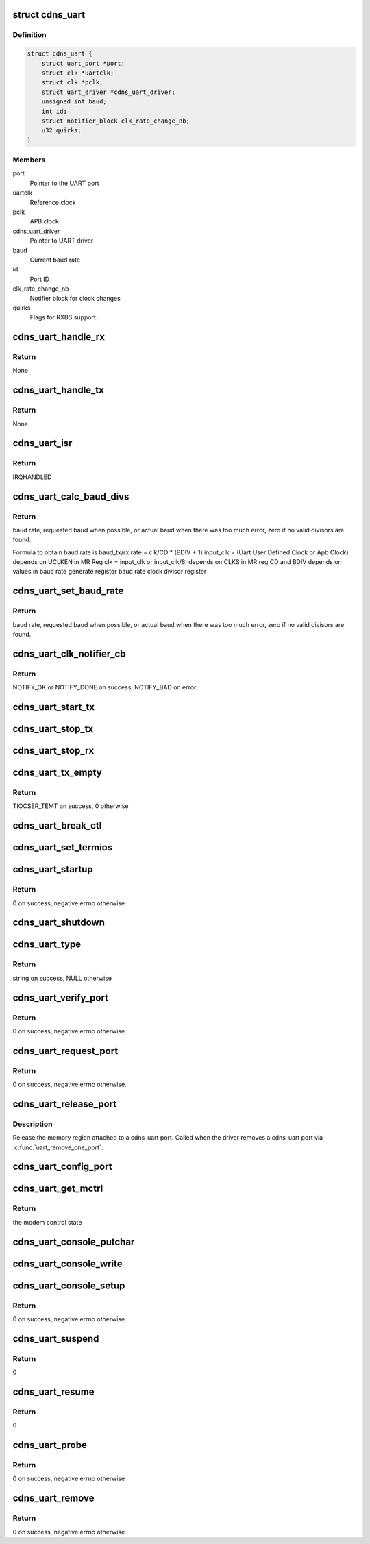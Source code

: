 .. -*- coding: utf-8; mode: rst -*-
.. src-file: drivers/tty/serial/xilinx_uartps.c

.. _`cdns_uart`:

struct cdns_uart
================

.. c:type:: struct cdns_uart

    device data

.. _`cdns_uart.definition`:

Definition
----------

.. code-block:: c

    struct cdns_uart {
        struct uart_port *port;
        struct clk *uartclk;
        struct clk *pclk;
        struct uart_driver *cdns_uart_driver;
        unsigned int baud;
        int id;
        struct notifier_block clk_rate_change_nb;
        u32 quirks;
    }

.. _`cdns_uart.members`:

Members
-------

port
    Pointer to the UART port

uartclk
    Reference clock

pclk
    APB clock

cdns_uart_driver
    Pointer to UART driver

baud
    Current baud rate

id
    Port ID

clk_rate_change_nb
    Notifier block for clock changes

quirks
    Flags for RXBS support.

.. _`cdns_uart_handle_rx`:

cdns_uart_handle_rx
===================

.. c:function:: void cdns_uart_handle_rx(void *dev_id, unsigned int isrstatus)

    Handle the received bytes along with Rx errors.

    :param dev_id:
        Id of the UART port
    :type dev_id: void \*

    :param isrstatus:
        The interrupt status register value as read
    :type isrstatus: unsigned int

.. _`cdns_uart_handle_rx.return`:

Return
------

None

.. _`cdns_uart_handle_tx`:

cdns_uart_handle_tx
===================

.. c:function:: void cdns_uart_handle_tx(void *dev_id)

    Handle the bytes to be Txed.

    :param dev_id:
        Id of the UART port
    :type dev_id: void \*

.. _`cdns_uart_handle_tx.return`:

Return
------

None

.. _`cdns_uart_isr`:

cdns_uart_isr
=============

.. c:function:: irqreturn_t cdns_uart_isr(int irq, void *dev_id)

    Interrupt handler

    :param irq:
        Irq number
    :type irq: int

    :param dev_id:
        Id of the port
    :type dev_id: void \*

.. _`cdns_uart_isr.return`:

Return
------

IRQHANDLED

.. _`cdns_uart_calc_baud_divs`:

cdns_uart_calc_baud_divs
========================

.. c:function:: unsigned int cdns_uart_calc_baud_divs(unsigned int clk, unsigned int baud, u32 *rbdiv, u32 *rcd, int *div8)

    Calculate baud rate divisors

    :param clk:
        UART module input clock
    :type clk: unsigned int

    :param baud:
        Desired baud rate
    :type baud: unsigned int

    :param rbdiv:
        BDIV value (return value)
    :type rbdiv: u32 \*

    :param rcd:
        CD value (return value)
    :type rcd: u32 \*

    :param div8:
        Value for clk_sel bit in mod (return value)
    :type div8: int \*

.. _`cdns_uart_calc_baud_divs.return`:

Return
------

baud rate, requested baud when possible, or actual baud when there
was too much error, zero if no valid divisors are found.

Formula to obtain baud rate is
baud_tx/rx rate = clk/CD \* (BDIV + 1)
input_clk = (Uart User Defined Clock or Apb Clock)
depends on UCLKEN in MR Reg
clk = input_clk or input_clk/8;
depends on CLKS in MR reg
CD and BDIV depends on values in
baud rate generate register
baud rate clock divisor register

.. _`cdns_uart_set_baud_rate`:

cdns_uart_set_baud_rate
=======================

.. c:function:: unsigned int cdns_uart_set_baud_rate(struct uart_port *port, unsigned int baud)

    Calculate and set the baud rate

    :param port:
        Handle to the uart port structure
    :type port: struct uart_port \*

    :param baud:
        Baud rate to set
    :type baud: unsigned int

.. _`cdns_uart_set_baud_rate.return`:

Return
------

baud rate, requested baud when possible, or actual baud when there
was too much error, zero if no valid divisors are found.

.. _`cdns_uart_clk_notifier_cb`:

cdns_uart_clk_notifier_cb
=========================

.. c:function:: int cdns_uart_clk_notifier_cb(struct notifier_block *nb, unsigned long event, void *data)

    Clock notifier callback

    :param nb:
        Notifier block
    :type nb: struct notifier_block \*

    :param event:
        Notify event
    :type event: unsigned long

    :param data:
        Notifier data
    :type data: void \*

.. _`cdns_uart_clk_notifier_cb.return`:

Return
------

NOTIFY_OK or NOTIFY_DONE on success, NOTIFY_BAD on error.

.. _`cdns_uart_start_tx`:

cdns_uart_start_tx
==================

.. c:function:: void cdns_uart_start_tx(struct uart_port *port)

    Start transmitting bytes

    :param port:
        Handle to the uart port structure
    :type port: struct uart_port \*

.. _`cdns_uart_stop_tx`:

cdns_uart_stop_tx
=================

.. c:function:: void cdns_uart_stop_tx(struct uart_port *port)

    Stop TX

    :param port:
        Handle to the uart port structure
    :type port: struct uart_port \*

.. _`cdns_uart_stop_rx`:

cdns_uart_stop_rx
=================

.. c:function:: void cdns_uart_stop_rx(struct uart_port *port)

    Stop RX

    :param port:
        Handle to the uart port structure
    :type port: struct uart_port \*

.. _`cdns_uart_tx_empty`:

cdns_uart_tx_empty
==================

.. c:function:: unsigned int cdns_uart_tx_empty(struct uart_port *port)

    Check whether TX is empty

    :param port:
        Handle to the uart port structure
    :type port: struct uart_port \*

.. _`cdns_uart_tx_empty.return`:

Return
------

TIOCSER_TEMT on success, 0 otherwise

.. _`cdns_uart_break_ctl`:

cdns_uart_break_ctl
===================

.. c:function:: void cdns_uart_break_ctl(struct uart_port *port, int ctl)

    Based on the input ctl we have to start or stop transmitting char breaks

    :param port:
        Handle to the uart port structure
    :type port: struct uart_port \*

    :param ctl:
        Value based on which start or stop decision is taken
    :type ctl: int

.. _`cdns_uart_set_termios`:

cdns_uart_set_termios
=====================

.. c:function:: void cdns_uart_set_termios(struct uart_port *port, struct ktermios *termios, struct ktermios *old)

    termios operations, handling data length, parity, stop bits, flow control, baud rate

    :param port:
        Handle to the uart port structure
    :type port: struct uart_port \*

    :param termios:
        Handle to the input termios structure
    :type termios: struct ktermios \*

    :param old:
        Values of the previously saved termios structure
    :type old: struct ktermios \*

.. _`cdns_uart_startup`:

cdns_uart_startup
=================

.. c:function:: int cdns_uart_startup(struct uart_port *port)

    Called when an application opens a cdns_uart port

    :param port:
        Handle to the uart port structure
    :type port: struct uart_port \*

.. _`cdns_uart_startup.return`:

Return
------

0 on success, negative errno otherwise

.. _`cdns_uart_shutdown`:

cdns_uart_shutdown
==================

.. c:function:: void cdns_uart_shutdown(struct uart_port *port)

    Called when an application closes a cdns_uart port

    :param port:
        Handle to the uart port structure
    :type port: struct uart_port \*

.. _`cdns_uart_type`:

cdns_uart_type
==============

.. c:function:: const char *cdns_uart_type(struct uart_port *port)

    Set UART type to cdns_uart port

    :param port:
        Handle to the uart port structure
    :type port: struct uart_port \*

.. _`cdns_uart_type.return`:

Return
------

string on success, NULL otherwise

.. _`cdns_uart_verify_port`:

cdns_uart_verify_port
=====================

.. c:function:: int cdns_uart_verify_port(struct uart_port *port, struct serial_struct *ser)

    Verify the port params

    :param port:
        Handle to the uart port structure
    :type port: struct uart_port \*

    :param ser:
        Handle to the structure whose members are compared
    :type ser: struct serial_struct \*

.. _`cdns_uart_verify_port.return`:

Return
------

0 on success, negative errno otherwise.

.. _`cdns_uart_request_port`:

cdns_uart_request_port
======================

.. c:function:: int cdns_uart_request_port(struct uart_port *port)

    Claim the memory region attached to cdns_uart port, called when the driver adds a cdns_uart port via \ :c:func:`uart_add_one_port`\ 

    :param port:
        Handle to the uart port structure
    :type port: struct uart_port \*

.. _`cdns_uart_request_port.return`:

Return
------

0 on success, negative errno otherwise.

.. _`cdns_uart_release_port`:

cdns_uart_release_port
======================

.. c:function:: void cdns_uart_release_port(struct uart_port *port)

    Release UART port

    :param port:
        Handle to the uart port structure
    :type port: struct uart_port \*

.. _`cdns_uart_release_port.description`:

Description
-----------

Release the memory region attached to a cdns_uart port. Called when the
driver removes a cdns_uart port via \ :c:func:`uart_remove_one_port`\ .

.. _`cdns_uart_config_port`:

cdns_uart_config_port
=====================

.. c:function:: void cdns_uart_config_port(struct uart_port *port, int flags)

    Configure UART port

    :param port:
        Handle to the uart port structure
    :type port: struct uart_port \*

    :param flags:
        If any
    :type flags: int

.. _`cdns_uart_get_mctrl`:

cdns_uart_get_mctrl
===================

.. c:function:: unsigned int cdns_uart_get_mctrl(struct uart_port *port)

    Get the modem control state

    :param port:
        Handle to the uart port structure
    :type port: struct uart_port \*

.. _`cdns_uart_get_mctrl.return`:

Return
------

the modem control state

.. _`cdns_uart_console_putchar`:

cdns_uart_console_putchar
=========================

.. c:function:: void cdns_uart_console_putchar(struct uart_port *port, int ch)

    write the character to the FIFO buffer

    :param port:
        Handle to the uart port structure
    :type port: struct uart_port \*

    :param ch:
        Character to be written
    :type ch: int

.. _`cdns_uart_console_write`:

cdns_uart_console_write
=======================

.. c:function:: void cdns_uart_console_write(struct console *co, const char *s, unsigned int count)

    perform write operation

    :param co:
        Console handle
    :type co: struct console \*

    :param s:
        Pointer to character array
    :type s: const char \*

    :param count:
        No of characters
    :type count: unsigned int

.. _`cdns_uart_console_setup`:

cdns_uart_console_setup
=======================

.. c:function:: int cdns_uart_console_setup(struct console *co, char *options)

    Initialize the uart to default config

    :param co:
        Console handle
    :type co: struct console \*

    :param options:
        Initial settings of uart
    :type options: char \*

.. _`cdns_uart_console_setup.return`:

Return
------

0 on success, negative errno otherwise.

.. _`cdns_uart_suspend`:

cdns_uart_suspend
=================

.. c:function:: int cdns_uart_suspend(struct device *device)

    suspend event

    :param device:
        Pointer to the device structure
    :type device: struct device \*

.. _`cdns_uart_suspend.return`:

Return
------

0

.. _`cdns_uart_resume`:

cdns_uart_resume
================

.. c:function:: int cdns_uart_resume(struct device *device)

    Resume after a previous suspend

    :param device:
        Pointer to the device structure
    :type device: struct device \*

.. _`cdns_uart_resume.return`:

Return
------

0

.. _`cdns_uart_probe`:

cdns_uart_probe
===============

.. c:function:: int cdns_uart_probe(struct platform_device *pdev)

    Platform driver probe

    :param pdev:
        Pointer to the platform device structure
    :type pdev: struct platform_device \*

.. _`cdns_uart_probe.return`:

Return
------

0 on success, negative errno otherwise

.. _`cdns_uart_remove`:

cdns_uart_remove
================

.. c:function:: int cdns_uart_remove(struct platform_device *pdev)

    called when the platform driver is unregistered

    :param pdev:
        Pointer to the platform device structure
    :type pdev: struct platform_device \*

.. _`cdns_uart_remove.return`:

Return
------

0 on success, negative errno otherwise

.. This file was automatic generated / don't edit.

